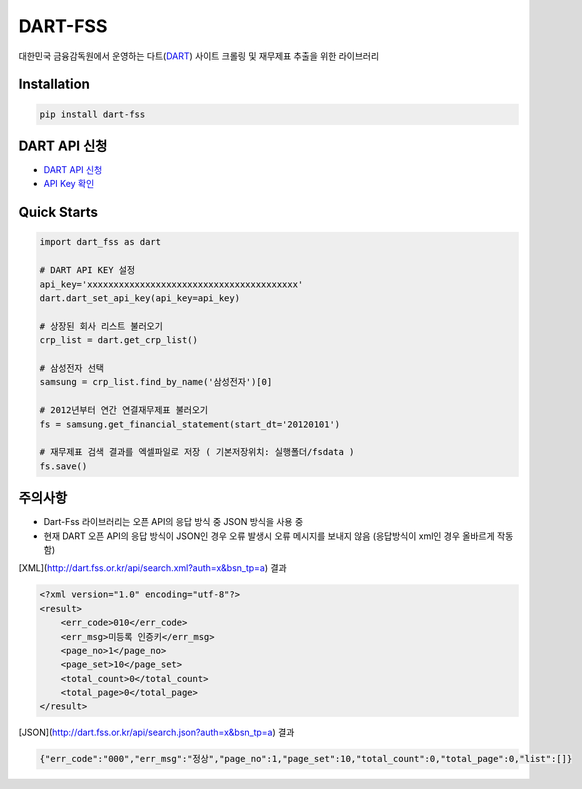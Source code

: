 DART-FSS
==========

..  image:: https://img.shields.io/pypi/v/dart-fss.svg
..  image:: https://img.shields.io/pypi/pyversions/dart-fss.svg
..  image:: https://travis-ci.com/josw123/dart-fss.svg?branch=master
..  image:: https://codecov.io/gh/josw123/dart-fss/branch/master/graphs/badge.svg
..  image:: https://api.codacy.com/project/badge/Grade/7ebb506ba99d4a22b2bbcda2d85b3bde

대한민국 금융감독원에서 운영하는 다트(`DART <https://dart.fss.or.kr>`_) 사이트 크롤링 및 재무제표 추출을 위한 라이브러리

Installation
------------

..  code::

    pip install dart-fss

DART API 신청
-------------
-   `DART API 신청 <https://dart.fss.or.kr/dsag002/insertForm.do>`_
-   `API Key 확인 <http://dart.fss.or.kr/dsap001/apikeyManagement.do>`_

Quick Starts
-------------
..  code:: python

    import dart_fss as dart

    # DART API KEY 설정
    api_key='xxxxxxxxxxxxxxxxxxxxxxxxxxxxxxxxxxxxxxxx'
    dart.dart_set_api_key(api_key=api_key)

    # 상장된 회사 리스트 불러오기
    crp_list = dart.get_crp_list()

    # 삼성전자 선택
    samsung = crp_list.find_by_name('삼성전자')[0]

    # 2012년부터 연간 연결재무제표 불러오기
    fs = samsung.get_financial_statement(start_dt='20120101')

    # 재무제표 검색 결과를 엑셀파일로 저장 ( 기본저장위치: 실행폴더/fsdata )
    fs.save()

주의사항
-------------

-   Dart-Fss 라이브러리는 오픈 API의 응답 방식 중 JSON 방식을 사용 중
-   현재 DART 오픈 API의 응답 방식이 JSON인 경우 오류 발생시 오류 메시지를 보내지 않음 (응답방식이 xml인 경우 올바르게 작동함)

[XML](http://dart.fss.or.kr/api/search.xml?auth=x&bsn_tp=a) 결과

..  code-block:: xml

    <?xml version="1.0" encoding="utf-8"?>
    <result>
        <err_code>010</err_code>
        <err_msg>미등록 인증키</err_msg>
        <page_no>1</page_no>
        <page_set>10</page_set>
        <total_count>0</total_count>
        <total_page>0</total_page>
    </result>


[JSON](http://dart.fss.or.kr/api/search.json?auth=x&bsn_tp=a) 결과

.. code-block:: json

    {"err_code":"000","err_msg":"정상","page_no":1,"page_set":10,"total_count":0,"total_page":0,"list":[]}


